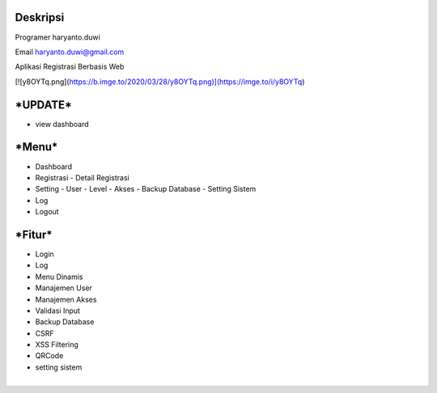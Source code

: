 **Deskripsi**
====
Programer haryanto.duwi

Email haryanto.duwi@gmail.com

Aplikasi Registrasi Berbasis Web

[![y8OYTq.png](https://b.imge.to/2020/03/28/y8OYTq.png)](https://imge.to/i/y8OYTq)


***UPDATE***
====
- view dashboard

***Menu***
====
- Dashboard
- Registrasi
  - Detail Registrasi
- Setting
  - User
  - Level
  - Akses
  - Backup Database
  - Setting Sistem
- Log
- Logout


***Fitur***
====

- Login
- Log
- Menu Dinamis
- Manajemen User
- Manajemen Akses
- Validasi Input
- Backup Database
- CSRF
- XSS Filtering
- QRCode
- setting sistem

***Kebutuhan Sistem***
====

- Php Versi 7.0 Keatas
- Database Mysql
- Template Eliteadmin
- Framework Codeigniter 3.x
- Bootstrap

